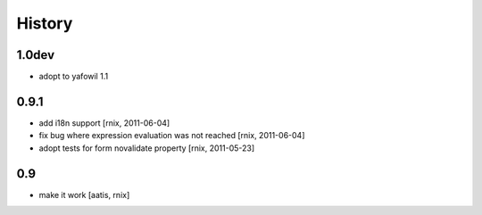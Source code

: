 
History
=======

1.0dev
------

- adopt to yafowil 1.1

0.9.1
-----

- add i18n support
  [rnix, 2011-06-04]

- fix bug where expression evaluation was not reached
  [rnix, 2011-06-04]

- adopt tests for form novalidate property
  [rnix, 2011-05-23]

0.9
---

- make it work
  [aatis, rnix]
